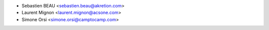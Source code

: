 * Sebastien BEAU <sebastien.beau@akretion.com>
* Laurent Mignon <laurent.mignon@acsone.com>
* Simone Orsi <simone.orsi@camptocamp.com>
